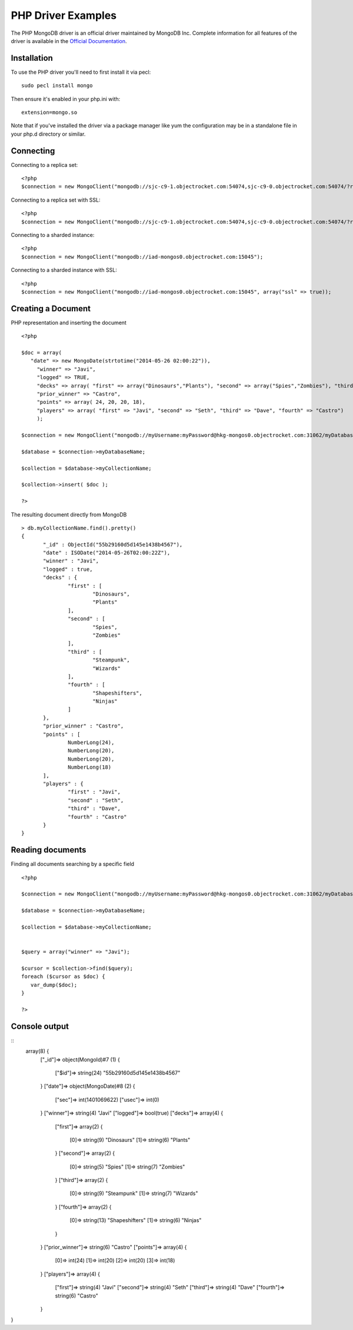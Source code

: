 PHP Driver Examples
=======================

The PHP MongoDB driver is an official driver maintained by MongoDB Inc. Complete information for all features of the driver is available in the `Official Documentation`_.


Installation
---------------
To use the PHP driver you'll need to first install it via pecl:
::
 sudo pecl install mongo

Then ensure it's enabled in your php.ini with:
::
 extension=mongo.so

Note that if you've installed the driver via a package manager like yum the configuration may be in a standalone file in your php.d directory or similar.


Connecting
-------------
Connecting to a replica set:
::
   
 <?php
 $connection = new MongoClient("mongodb://sjc-c9-1.objectrocket.com:54074,sjc-c9-0.objectrocket.com:54074/?replicaSet=e0a8d0f797be1b9c4ec7052a7b7484a7");

Connecting to a replica set with SSL:
::
   
 <?php
 $connection = new MongoClient("mongodb://sjc-c9-1.objectrocket.com:54074,sjc-c9-0.objectrocket.com:54074/?replicaSet=e0a8d0f797be1b9c4ec7052a7b7484a7", array("ssl" => true));

Connecting to a sharded instance:
::
   
 <?php
 $connection = new MongoClient("mongodb://iad-mongos0.objectrocket.com:15045");

Connecting to a sharded instance with SSL:
::

 <?php
 $connection = new MongoClient("mongodb://iad-mongos0.objectrocket.com:15045", array("ssl" => true));


Creating a Document
-------------------

PHP representation and inserting the document
::

 <?php

 $doc = array(
    "date" => new MongoDate(strtotime("2014-05-26 02:00:22")),
      "winner" => "Javi",
      "logged" => TRUE,
      "decks" => array( "first" => array("Dinosaurs","Plants"), "second" => array("Spies","Zombies"), "third" => array("Steampunk","Wizards"), "fourth" => array("Shapeshifters", "Ninjas")),
      "prior_winner" => "Castro",
      "points" => array( 24, 20, 20, 18),
      "players" => array( "first" => "Javi", "second" => "Seth", "third" => "Dave", "fourth" => "Castro")
      );

 $connection = new MongoClient("mongodb://myUsername:myPassword@hkg-mongos0.objectrocket.com:31062/myDatabaseName");

 $database = $connection->myDatabaseName;

 $collection = $database->myCollectionName;
 
 $collection->insert( $doc );

 ?>

The resulting document directly from MongoDB
::

 > db.myCollectionName.find().pretty()
 {
	"_id" : ObjectId("55b29160d5d145e1438b4567"),
	"date" : ISODate("2014-05-26T02:00:22Z"),
	"winner" : "Javi",
	"logged" : true,
	"decks" : {
		"first" : [
			"Dinosaurs",
			"Plants"
		],
		"second" : [
			"Spies",
			"Zombies"
		],
		"third" : [
			"Steampunk",
			"Wizards"
		],
		"fourth" : [
			"Shapeshifters",
			"Ninjas"
		]
	},
	"prior_winner" : "Castro",
	"points" : [
		NumberLong(24),
		NumberLong(20),
		NumberLong(20),
		NumberLong(18)
	],
	"players" : {
		"first" : "Javi",
		"second" : "Seth",
		"third" : "Dave",
		"fourth" : "Castro"
	}
 } 


Reading documents
-------------------

Finding all documents searching by a specific field
::
 <?php

 $connection = new MongoClient("mongodb://myUsername:myPassword@hkg-mongos0.objectrocket.com:31062/myDatabaseName");

 $database = $connection->myDatabaseName;

 $collection = $database->myCollectionName;


 $query = array("winner" => "Javi");

 $cursor = $collection->find($query);
 foreach ($cursor as $doc) {
    var_dump($doc);
 }

 ?>


Console output
--------------
::
 array(8) {
  ["_id"]=>
  object(MongoId)#7 (1) {
    ["$id"]=>
    string(24) "55b29160d5d145e1438b4567"
  }
  ["date"]=>
  object(MongoDate)#8 (2) {
    ["sec"]=>
    int(1401069622)
    ["usec"]=>
    int(0)
  }
  ["winner"]=>
  string(4) "Javi"
  ["logged"]=>
  bool(true)
  ["decks"]=>
  array(4) {
    ["first"]=>
    array(2) {
      [0]=>
      string(9) "Dinosaurs"
      [1]=>
      string(6) "Plants"
    }
    ["second"]=>
    array(2) {
      [0]=>
      string(5) "Spies"
      [1]=>
      string(7) "Zombies"
    }
    ["third"]=>
    array(2) {
      [0]=>
      string(9) "Steampunk"
      [1]=>
      string(7) "Wizards"
    }
    ["fourth"]=>
    array(2) {
      [0]=>
      string(13) "Shapeshifters"
      [1]=>
      string(6) "Ninjas"
    }
  }
  ["prior_winner"]=>
  string(6) "Castro"
  ["points"]=>
  array(4) {
    [0]=>
    int(24)
    [1]=>
    int(20)
    [2]=>
    int(20)
    [3]=>
    int(18)
  }
  ["players"]=>
  array(4) {
    ["first"]=>
    string(4) "Javi"
    ["second"]=>
    string(4) "Seth"
    ["third"]=>
    string(4) "Dave"
    ["fourth"]=>
    string(6) "Castro"
  }
}

 











.. _Official Documentation: http://docs.mongodb.org/ecosystem/drivers/php/
